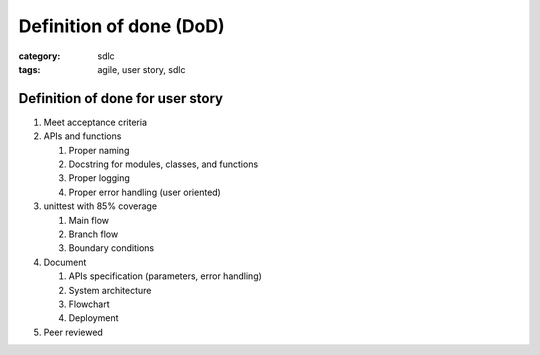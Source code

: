 Definition of done (DoD)
########################

:category: sdlc
:tags: agile, user story, sdlc

Definition of done for user story
=================================

#. Meet acceptance criteria
#. APIs and functions

   #. Proper naming
   #. Docstring for modules, classes, and functions
   #. Proper logging
   #. Proper error handling (user oriented)

#. unittest with 85% coverage

   #. Main flow
   #. Branch flow
   #. Boundary conditions

#. Document

   #. APIs specification (parameters, error handling)
   #. System architecture
   #. Flowchart
   #. Deployment 

#. Peer reviewed
